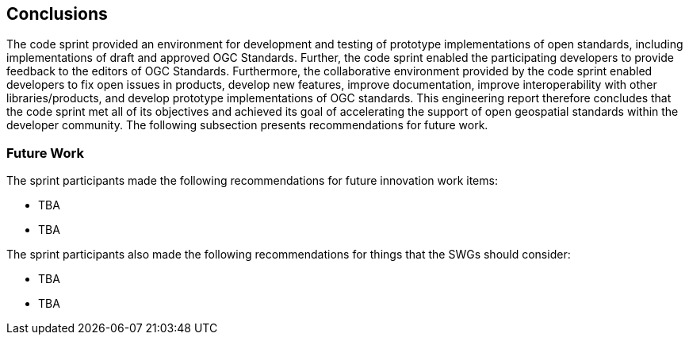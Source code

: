 [[conclusions]]
== Conclusions

The code sprint provided an environment for development and testing of prototype implementations of open standards, including implementations of draft and approved OGC Standards. Further, the code sprint enabled the participating developers to provide feedback to the editors of OGC Standards. Furthermore, the collaborative environment provided by the code sprint enabled developers to fix open issues in products, develop new features, improve documentation, improve interoperability with other libraries/products, and develop prototype implementations of OGC standards. This engineering report therefore concludes that the code sprint met all of its objectives and achieved its goal of accelerating the support of open geospatial standards within the developer community. The following subsection presents recommendations for future work.

=== Future Work

The sprint participants made the following recommendations for future innovation work items:

*	TBA
*	TBA

The sprint participants also made the following recommendations for things that the SWGs should consider:

*	TBA
*	TBA